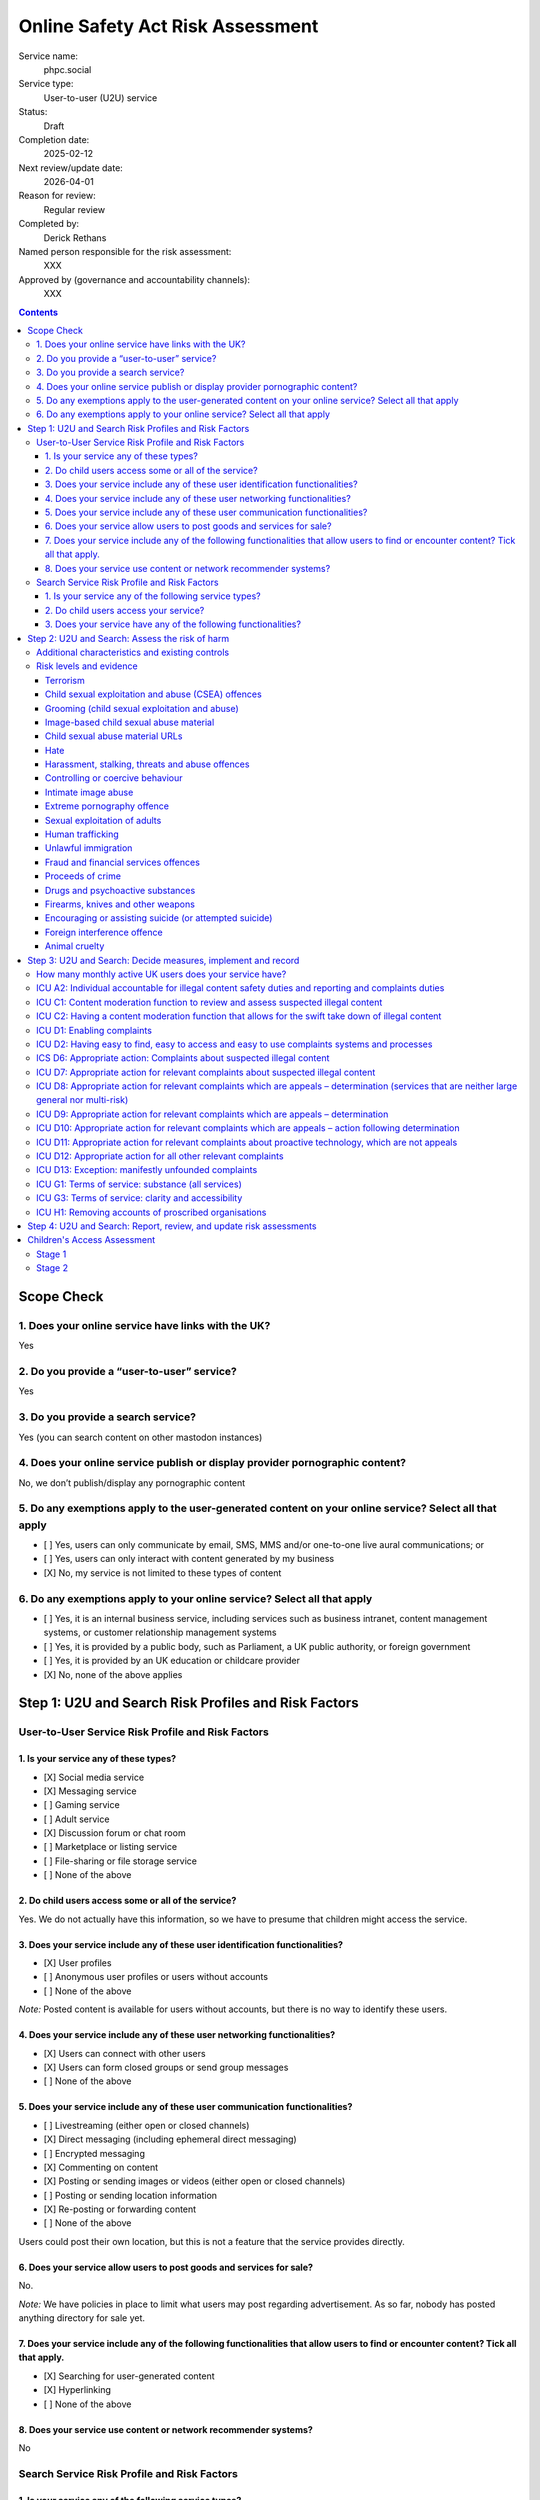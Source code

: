 =================================
Online Safety Act Risk Assessment
=================================

Service name:
	phpc.social

Service type:
	User-to-user (U2U) service

Status:
	Draft

Completion date:
	2025-02-12

Next review/update date:
	2026-04-01

Reason for review:
	Regular review

Completed by:
	Derick Rethans

Named person responsible for the risk assessment:
	XXX

Approved by (governance and accountability channels):
	XXX


.. contents::


Scope Check
===========

1. Does your online service have links with the UK?
~~~~~~~~~~~~~~~~~~~~~~~~~~~~~~~~~~~~~~~~~~~~~~~~~~~

Yes

2. Do you provide a “user-to-user” service?
~~~~~~~~~~~~~~~~~~~~~~~~~~~~~~~~~~~~~~~~~~~

Yes

3. Do you provide a search service?
~~~~~~~~~~~~~~~~~~~~~~~~~~~~~~~~~~~

Yes (you can search content on other mastodon instances)

4. Does your online service publish or display provider pornographic content?
~~~~~~~~~~~~~~~~~~~~~~~~~~~~~~~~~~~~~~~~~~~~~~~~~~~~~~~~~~~~~~~~~~~~~~~~~~~~~

No, we don’t publish/display any pornographic content

5. Do any exemptions apply to the user-generated content on your online service? Select all that apply
~~~~~~~~~~~~~~~~~~~~~~~~~~~~~~~~~~~~~~~~~~~~~~~~~~~~~~~~~~~~~~~~~~~~~~~~~~~~~~~~~~~~~~~~~~~~~~~~~~~~~~

- [ ] Yes, users can only communicate by email, SMS, MMS and/or one-to-one live aural communications; or
- [ ] Yes, users can only interact with content generated by my business
- [X] No, my service is not limited to these types of content

6. Do any exemptions apply to your online service? Select all that apply
~~~~~~~~~~~~~~~~~~~~~~~~~~~~~~~~~~~~~~~~~~~~~~~~~~~~~~~~~~~~~~~~~~~~~~~~

- [ ] Yes, it is an internal business service, including services such as business intranet, content management systems, or customer relationship management systems
- [ ] Yes, it is provided by a public body, such as Parliament, a UK public authority, or foreign government
- [ ] Yes, it is provided by an UK education or childcare provider
- [X] No, none of the above applies

Step 1: U2U and Search Risk Profiles and Risk Factors
=====================================================

User-to-User Service Risk Profile and Risk Factors
~~~~~~~~~~~~~~~~~~~~~~~~~~~~~~~~~~~~~~~~~~~~~~~~~~

1. Is your service any of these types?
--------------------------------------

- [X] Social media service
- [X] Messaging service
- [ ] Gaming service
- [ ] Adult service
- [X] Discussion forum or chat room
- [ ] Marketplace or listing service
- [ ] File-sharing or file storage service
- [ ] None of the above

2. Do child users access some or all of the service?
----------------------------------------------------

Yes. We do not actually have this information, so we have to presume that
children might access the service.

3. Does your service include any of these user identification functionalities?
------------------------------------------------------------------------------

- [X] User profiles
- [ ] Anonymous user profiles or users without accounts
- [ ] None of the above

*Note:* Posted content is available for users without accounts, but there is
no way to identify these users.

4. Does your service include any of these user networking functionalities?
--------------------------------------------------------------------------

- [X] Users can connect with other users
- [X] Users can form closed groups or send group messages
- [ ] None of the above

5. Does your service include any of these user communication functionalities?
-----------------------------------------------------------------------------

- [ ] Livestreaming (either open or closed channels)
- [X] Direct messaging (including ephemeral direct messaging)
- [ ] Encrypted messaging
- [X] Commenting on content
- [X] Posting or sending images or videos (either open or closed channels)
- [ ] Posting or sending location information
- [X] Re-posting or forwarding content
- [ ] None of the above

Users could post their own location, but this is not a feature that the
service provides directly.

6. Does your service allow users to post goods and services for sale?
---------------------------------------------------------------------

No.

*Note:* We have policies in place to limit what users may post regarding
advertisement. As so far, nobody has posted anything directory for sale yet.

7. Does your service include any of the following functionalities that allow users to find or encounter content? Tick all that apply.
-------------------------------------------------------------------------------------------------------------------------------------

- [X] Searching for user-generated content
- [X] Hyperlinking
- [ ] None of the above

8. Does your service use content or network recommender systems?
----------------------------------------------------------------

No

Search Service Risk Profile and Risk Factors
~~~~~~~~~~~~~~~~~~~~~~~~~~~~~~~~~~~~~~~~~~~~

1. Is your service any of the following service types?
------------------------------------------------------

Vertical search services

2. Do child users access your service?
--------------------------------------

Yes

3. Does your service have any of the following functionalities? 
----------------------------------------------------------------

Tick all that apply.

- [X] Provide users with search predictions or suggestions
- [X] Allow users to search for photographs, videos or visual images


Step 2: U2U and Search: Assess the risk of harm
===============================================

Additional characteristics and existing controls
~~~~~~~~~~~~~~~~~~~~~~~~~~~~~~~~~~~~~~~~~~~~~~~~

Some definitions:

Absence of Harmful Content
	Since our start of operations in 2018, there have been 859 reports by our
	users. None of these reports were about harmful content posted by any of
	our users. We also did not have to remove any content posted by our users.

Active Moderation Team
	Our moderation team is 18 strong, and separated over a diverse group of
	countries spanning 9 time zones. Most valid user generated reports are
	dealt with within a few minutes. Our moderation team also follows user
	posted content as far as possible. No harmful content was identified that
	way either.

Code of Conduct
	We have a long standing Code of Conduct (https://phpc.social/about).

No Child Users
	We have no evidence of children posting or visiting our service in any
	significant numbers.

Reporting Features
	Our software uses industry standard reporting functions which are easily
	accessible from within the service, as well as through third party
	clients. We also provide a direct email address in addition to the
	in-service feature on our Code of Conduct page.

Risk levels and evidence
~~~~~~~~~~~~~~~~~~~~~~~~

Terrorism
---------

Risk level:
	Negligible

Risk factors considered:
	Unlikely on our small topic-specific Mastodon/Fediverse instance with an
	*Active Moderation Team*.
	
Additional characteristics considered:
	None

Existing controls considered:
	*Active Moderation Team*, *Reporting Features*

Evidence:
	*Absence of Harmful Content*


Child sexual exploitation and abuse (CSEA) offences
---------------------------------------------------

Risk level:
	Low [#crisk]_

Risk factors considered:
	Unlikely on our small topic-specific Mastodon/Fediverse instance with an
	*Active Moderation Team*.
	
Additional characteristics considered:
	None

Existing controls considered:
	*Active Moderation Team*, *Reporting Features*

Evidence:
	*Absence of Harmful Content*, *No Child Users*

Grooming (child sexual exploitation and abuse)
----------------------------------------------

Risk level:
	Low [#crisk]_

Risk factors considered:
	Unlikely on our small topic-specific Mastodon/Fediverse instance with an
	*Active Moderation Team*.
	
Additional characteristics considered:
	None

Existing controls considered:
	*Active Moderation Team*, *Reporting Features*

Evidence:
	*Absence of Harmful Content*, *No Child Users*

Image-based child sexual abuse material
---------------------------------------

Risk level:
	Low [#crisk]_

Risk factors considered:
	Unlikely on our small topic-specific Mastodon/Fediverse instance with an
	*Active Moderation Team*.
	
Additional characteristics considered:
	None

Existing controls considered:
	*Active Moderation Team*, *Reporting Features*

Evidence:
	*Absence of Harmful Content*, *No Child Users*

Child sexual abuse material URLs
--------------------------------

Risk level:
	Low [#crisk]_

Risk factors considered:
	Unlikely on our small topic-specific Mastodon/Fediverse instance with an
	*Active Moderation Team*.
	
Additional characteristics considered:
	None

Existing controls considered:
	*Active Moderation Team*, *Reporting Features*

Evidence:
	*Absence of Harmful Content*, *No Child Users*

Hate
----

Risk level:
	Negligible

Risk factors considered:
	Unlikely on our small topic-specific Mastodon/Fediverse instance with an
	*Active Moderation Team*.
	
Additional characteristics considered:
	None

Existing controls considered:
	*Active Moderation Team*, *Reporting Features*

Evidence:
	*Absence of Harmful Content*

Harassment, stalking, threats and abuse offences
------------------------------------------------

Risk level:
	Negligible

Risk factors considered:
	Unlikely on our small topic-specific Mastodon/Fediverse instance with an
	*Active Moderation Team*.
	
Additional characteristics considered:
	None

Existing controls considered:
	*Active Moderation Team*, *Reporting Features*

Evidence:
	*Absence of Harmful Content*, *Reporting Features*

Controlling or coercive behaviour
---------------------------------

Risk level:
	Negligible

Risk factors considered:
	Unlikely on our small topic-specific Mastodon/Fediverse instance with an
	*Active Moderation Team*.
	
Additional characteristics considered:
	None

Existing controls considered:
	*Active Moderation Team*, *Reporting Features*

Evidence:
	*Absence of Harmful Content*, *Reporting Features*

Intimate image abuse
--------------------

Risk level:
	Negligible

Risk factors considered:
	Unlikely on our small topic-specific Mastodon/Fediverse instance with an
	*Active Moderation Team*.
	
Additional characteristics considered:
	None

Existing controls considered:
	*Active Moderation Team*, *Reporting Features*

Evidence:
	*Absence of Harmful Content*

Extreme pornography offence
---------------------------

Risk level:
	Negligible

Risk factors considered:
	Unlikely on our small topic-specific Mastodon/Fediverse instance with an
	*Active Moderation Team*.
	
Additional characteristics considered:
	None

Existing controls considered:
	*Active Moderation Team*, *Reporting Features*

Evidence:
	*Absence of Harmful Content*

Sexual exploitation of adults
-----------------------------

Risk level:
	Negligible

Risk factors considered:
	Unlikely on our small topic-specific Mastodon/Fediverse instance with an
	*Active Moderation Team*.
	
Additional characteristics considered:
	None

Existing controls considered:
	*Active Moderation Team*, *Reporting Features*

Evidence:
	*Absence of Harmful Content*

Human trafficking
-----------------

Risk level:
	Negligible

Risk factors considered:
	Unlikely on our small topic-specific Mastodon/Fediverse instance with an
	*Active Moderation Team*.
	
Additional characteristics considered:
	None

Existing controls considered:
	*Active Moderation Team*, *Reporting Features*

Evidence:
	*Absence of Harmful Content*

Unlawful immigration
--------------------

Risk level:
	Negligible

Risk factors considered:
	Unlikely on our small topic-specific Mastodon/Fediverse instance with an
	*Active Moderation Team*.
	
Additional characteristics considered:
	None

Existing controls considered:
	*Active Moderation Team*, *Reporting Features*

Evidence:
	*Absence of Harmful Content*

Fraud and financial services offences
-------------------------------------

Risk level:
	Negligible

Risk factors considered:
	Unlikely on our small topic-specific Mastodon/Fediverse instance with an
	*Active Moderation Team*.
	
Additional characteristics considered:
	None

Existing controls considered:
	*Active Moderation Team*, *Reporting Features*

Evidence:
	*Absence of Harmful Content*

Proceeds of crime
-----------------

Risk level:
	Negligible

Risk factors considered:
	Unlikely on our small topic-specific Mastodon/Fediverse instance with an
	*Active Moderation Team*.
	
Additional characteristics considered:
	None

Existing controls considered:
	*Active Moderation Team*, *Reporting Features*

Evidence:
	*Absence of Harmful Content*

Drugs and psychoactive substances
---------------------------------

Risk level:
	Negligible

Risk factors considered:
	Unlikely on our small topic-specific Mastodon/Fediverse instance with an
	*Active Moderation Team*.
	
Additional characteristics considered:
	None

Existing controls considered:
	*Active Moderation Team*, *Reporting Features*

Evidence:
	*Absence of Harmful Content*

Firearms, knives and other weapons
----------------------------------

Risk level:
	Negligible

Risk factors considered:
	Unlikely on our small topic-specific Mastodon/Fediverse instance with an
	*Active Moderation Team*.
	
Additional characteristics considered:
	None

Existing controls considered:
	*Active Moderation Team*, *Reporting Features*

Evidence:
	*Absence of Harmful Content*

Encouraging or assisting suicide (or attempted suicide)
-------------------------------------------------------

Risk level:
	Negligible

Risk factors considered:
	Unlikely on our small topic-specific Mastodon/Fediverse instance with an
	*Active Moderation Team*.
	
Additional characteristics considered:
	None

Existing controls considered:
	*Active Moderation Team*, *Reporting Features*

Evidence:
	*Absence of Harmful Content*

Foreign interference offence
----------------------------

Risk level:
	Negligible

Risk factors considered:
	Unlikely on our small topic-specific Mastodon/Fediverse instance with an
	*Active Moderation Team*.
	
Additional characteristics considered:
	None

Existing controls considered:
	*Active Moderation Team*, *Reporting Features*

Evidence:
	*Absence of Harmful Content*

Animal cruelty
--------------

Risk level:
	Negligible

Risk factors considered:
	Unlikely on our small topic-specific Mastodon/Fediverse instance with an
	*Active Moderation Team*.
	
Additional characteristics considered:
	Although the Elephpant is our mascot, no elephants were harmed in the
	creation of it, nor its toy cousins.

Existing controls considered:
	*Active Moderation Team*, *Reporting Features*

Evidence:
	*Absence of Harmful Content*

.. [#crisk] Those risk levels above that are assessed as "Low" are considered
   "Negligible" but the Ofcom guidance suggests that these can only be
   assessed as "Negligible" in very specific circumstances that don't apply
   here.

Step 3: U2U and Search: Decide measures, implement and record
=============================================================

How many monthly active UK users does your service have?
~~~~~~~~~~~~~~~~~~~~~~~~~~~~~~~~~~~~~~~~~~~~~~~~~~~~~~~~

Our instance has 878 active users in the last 30 days, which include non-UK users.

With 1.21TB of bandwidth total, and 84GB i(7%) was served via London PoP, we
estimate 100 (12%) UK users.


ICU A2: Individual accountable for illegal content safety duties and reporting and complaints duties
~~~~~~~~~~~~~~~~~~~~~~~~~~~~~~~~~~~~~~~~~~~~~~~~~~~~~~~~~~~~~~~~~~~~~~~~~~~~~~~~~~~~~~~~~~~~~~~~~~~~

Status
	Pending

Date measure takes/took effect
	?

Relevant codes
	Child sexual exploitation and abuse, Terrorism, Other duties

Relevant duties
	Section 10(2), (3), and (5) to (9). Section 20(2). Section 21(2) and (3) Online Safety Act 2023



ICU C1: Content moderation function to review and assess suspected illegal content
~~~~~~~~~~~~~~~~~~~~~~~~~~~~~~~~~~~~~~~~~~~~~~~~~~~~~~~~~~~~~~~~~~~~~~~~~~~~~~~~~~

Status
	Implemented

Date measure takes/took effect
	2022-04-25

Relevant codes
	Child sexual exploitation and abuse, Terrorism, Other duties

Relevant duties
	Section 10(2) and(3). Section 21(2)(b) Online Safety Act 2023


ICU C2: Having a content moderation function that allows for the swift take down of illegal content
~~~~~~~~~~~~~~~~~~~~~~~~~~~~~~~~~~~~~~~~~~~~~~~~~~~~~~~~~~~~~~~~~~~~~~~~~~~~~~~~~~~~~~~~~~~~~~~~~~~

Status
	Implemented

Date measure takes/took effect
	2022-04-25

Relevant codes
	Child sexual exploitation and abuse, Terrorism, Other duties

Relevant duties
	Section 10(2) and (3). Section 21(2)(b) Online Safety Act 2023


ICU D1: Enabling complaints
~~~~~~~~~~~~~~~~~~~~~~~~~~~

Status
	Implemented

Date measure takes/took effect
	2018-08-13

Relevant codes
	Child sexual exploitation and abuse, Terrorism, Other duties

Relevant duties
	Section 20(2). Section 21(2)(a) Online Safety Act 2023

ICU D2: Having easy to find, easy to access and easy to use complaints systems and processes
~~~~~~~~~~~~~~~~~~~~~~~~~~~~~~~~~~~~~~~~~~~~~~~~~~~~~~~~~~~~~~~~~~~~~~~~~~~~~~~~~~~~~~~~~~~~

Status
	Implemented

Date measure takes/took effect
	2018-08-13

Relevant codes
	Child sexual exploitation and abuse, Terrorism, Other duties

Relevant duties
	Section 20(2). Section 21(2)(c) Online Safety Act 2023


ICS D6: Appropriate action: Complaints about suspected illegal content
~~~~~~~~~~~~~~~~~~~~~~~~~~~~~~~~~~~~~~~~~~~~~~~~~~~~~~~~~~~~~~~~~~~~~~

Status
	Implemented

Date measure takes/took effect
	2018-08-13

Relevant codes
	Child sexual exploitation and abuse, Terrorism, Other duties

Relevant duties
	Section 27(3). Section 32(2)(b) Online Safety Act 2023


ICU D7: Appropriate action for relevant complaints about suspected illegal content
~~~~~~~~~~~~~~~~~~~~~~~~~~~~~~~~~~~~~~~~~~~~~~~~~~~~~~~~~~~~~~~~~~~~~~~~~~~~~~~~~~

Status
	Implemented

Date measure takes/took effect
	2018-08-13

Relevant codes
	Child sexual exploitation and abuse, Terrorism, Other duties

Relevant duties
	Section 10(3). Section 21(2)(b) Online Safety Act 2023


ICU D8: Appropriate action for relevant complaints which are appeals – determination (services that are neither large general nor multi-risk)
~~~~~~~~~~~~~~~~~~~~~~~~~~~~~~~~~~~~~~~~~~~~~~~~~~~~~~~~~~~~~~~~~~~~~~~~~~~~~~~~~~~~~~~~~~~~~~~~~~~~~~~~~~~~~~~~~~~~~~~~~~~~~~~~~~~~~~~~~~~~~

Status
	Not Implemented

Date measure takes/took effect
	N/A, we do not allow appeals to taken down content.

Relevant codes
	Child sexual exploitation and abuse, Terrorism, Other duties

Relevant duties
	Section 32(2)(b) Online Safety Act 2023


ICU D9: Appropriate action for relevant complaints which are appeals – determination
~~~~~~~~~~~~~~~~~~~~~~~~~~~~~~~~~~~~~~~~~~~~~~~~~~~~~~~~~~~~~~~~~~~~~~~~~~~~~~~~~~~~

Status
	Not Implemented

Date measure takes/took effect
	N/A, we do not allow appeals to taken down content.

Relevant codes
	Child sexual exploitation and abuse, Terrorism, Other duties

Relevant duties
	Section 21(2)(B) Online Safety Act 2023

ICU D10: Appropriate action for relevant complaints which are appeals – action following determination
~~~~~~~~~~~~~~~~~~~~~~~~~~~~~~~~~~~~~~~~~~~~~~~~~~~~~~~~~~~~~~~~~~~~~~~~~~~~~~~~~~~~~~~~~~~~~~~~~~~~~~

Status
	Not Implemented

Date measure takes/took effect
	N/A, we do not allow appeals to taken down content.

Relevant codes
	Child sexual exploitation and abuse, Terrorism, Other duties

Relevant duties
	Section 21(2)(b) Online Safety Act 2023

ICU D11: Appropriate action for relevant complaints about proactive technology, which are not appeals
~~~~~~~~~~~~~~~~~~~~~~~~~~~~~~~~~~~~~~~~~~~~~~~~~~~~~~~~~~~~~~~~~~~~~~~~~~~~~~~~~~~~~~~~~~~~~~~~~~~~~

Status
	Not Implemented

Date measure takes/took effect
	N/A, we do not use proactive *technology*, but we do proactively look at
	posted content.

Relevant codes
	Child sexual exploitation and abuse, Terrorism, Other duties

Relevant duties
	Section 21(2)(b) Online Safety Act 2023

ICU D12: Appropriate action for all other relevant complaints
~~~~~~~~~~~~~~~~~~~~~~~~~~~~~~~~~~~~~~~~~~~~~~~~~~~~~~~~~~~~~

Status
	Implemented

Date measure takes/took effect
	2018-08-13

Relevant codes
	Child sexual exploitation and abuse, Terrorism, Other duties

Relevant duties
	Section 21(2)(b) Online Safety Act 2023

ICU D13: Exception: manifestly unfounded complaints
~~~~~~~~~~~~~~~~~~~~~~~~~~~~~~~~~~~~~~~~~~~~~~~~~~~

Status
	Implemented

Date measure takes/took effect
	2018-08-13

Relevant codes
	Child sexual exploitation and abuse, Terrorism, Other duties

Relevant duties
	Section 21(2)(b) Online Safety Act 2023


ICU G1: Terms of service: substance (all services)
~~~~~~~~~~~~~~~~~~~~~~~~~~~~~~~~~~~~~~~~~~~~~~~~~~

Status
	Implemented

Date measure takes/took effect
	2018-08-13

Relevant codes
	Child sexual exploitation and abuse, Terrorism, Other duties

Relevant duties
	Section 10(5) and (7). Section 21(3) Online Safety Act 2023


ICU G3: Terms of service: clarity and accessibility
~~~~~~~~~~~~~~~~~~~~~~~~~~~~~~~~~~~~~~~~~~~~~~~~~~~

Status
	Implemented

Date measure takes/took effect
	2018-08-13

Relevant codes
	Child sexual exploitation and abuse, Terrorism, Other duties

Relevant duties
	Section 10(8). Section 21(3) Online Safety Act 2023


ICU H1: Removing accounts of proscribed organisations
~~~~~~~~~~~~~~~~~~~~~~~~~~~~~~~~~~~~~~~~~~~~~~~~~~~~~

Status
	Implemented

Date measure takes/took effect
	2018-08-13

Relevant codes
	Terrorism

Relevant duties
	Section 10(2) and 10(3) Online Safety Act 2023


Step 4: U2U and Search: Report, review, and update risk assessments
===================================================================

Date of next annual risk assessment: April 1st

Confirmation findings of the illegal content risk assessment have been reported, and recorded: Yes, here.

Date the findings of the illegal content risk assessment were reported, and
recorded: 2025-02-12

Information on how you take appropriate steps to keep the risk assessment up
to date (for example, a written policy): Review should any content be posted
that might change the above risk assessment. Annual review on 1 April each
year.

Children's Access Assessment
============================

[See: https://www.ofcom.org.uk/online-safety/illegal-and-harmful-content/quick-guide-to-childrens-access-assessments/]

Stage 1
~~~~~~~

Is it possible for children to access the service or part of it?
	Yes

*Note:* the instance is public, and "accessing the service" includes visiting
the site without logging in or posting. We don't have any age verification
tools, or limits on the ages of people viewing the forum.

Stage 2
~~~~~~~

Are there a significant number of children who are users of the service?
	No

*Note:* We have no evidence of children accessing our service. It is
impossible to know whether visitors are aged under 18 or not, all we have is
an IP address.

Is the service of a kind likely to attract a significant number of children?
	No

*Note:* Topic of our Mastodon instance is the PHP computer
language, which children could potentially be interested in. However, there
has not been any evidence of content specifically made for children.

Result
	No need to carry out a Children's Risk Assessment.
